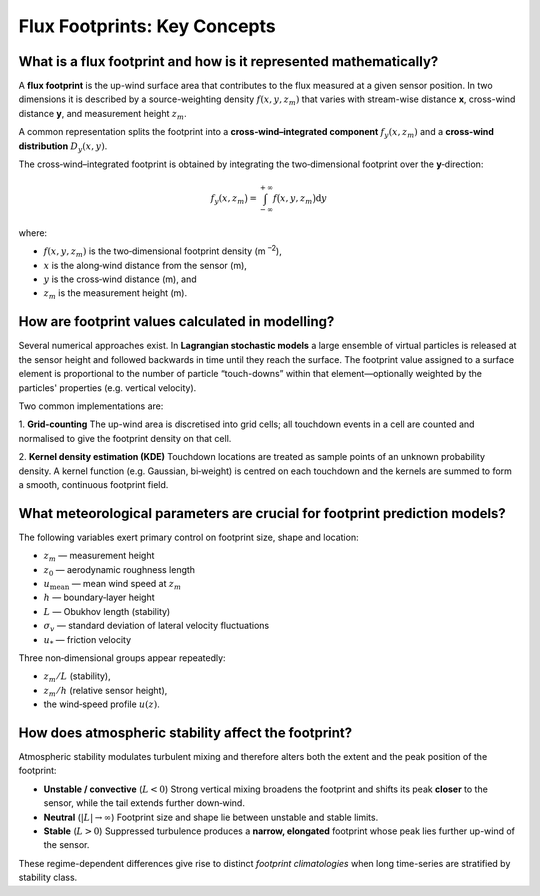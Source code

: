 Flux Footprints: Key Concepts
=================================

What is a flux footprint and how is it represented mathematically?
------------------------------------------------------------------

A **flux footprint** is the up-wind surface area that contributes to the flux
measured at a given sensor position.  In two dimensions it is described by a
source-weighting density :math:`f(x, y, z_m)` that varies with stream-wise
distance **x**, cross-wind distance **y**, and measurement height :math:`z_m`.

A common representation splits the footprint into a **cross‑wind–integrated
component** :math:`f_y(x, z_m)` and a **cross‑wind distribution**
:math:`D_y(x, y)`.

The cross‑wind–integrated footprint is obtained by integrating the
two‑dimensional footprint over the **y**‑direction:

.. math::
    f_y(x, z_m\bigr) = \int_{-\infty}^{+\infty} f\bigl(x, y, z_m\bigr)\mathrm{d}y

where:

* :math:`f(x, y, z_m)` is the two‑dimensional footprint density (m :sup:`–2`),
* :math:`x` is the along‑wind distance from the sensor (m),
* :math:`y` is the cross‑wind distance (m), and
* :math:`z_m` is the measurement height (m).

How are footprint values calculated in modelling?
-------------------------------------------------

Several numerical approaches exist.  In **Lagrangian stochastic models** a
large ensemble of virtual particles is released at the sensor height and
followed backwards in time until they reach the surface.
The footprint value assigned to a surface element is proportional to the
number of particle “touch-downs” within that element—optionally weighted by the
particles' properties (e.g. vertical velocity).

Two common implementations are:

1. **Grid‑counting**
The up-wind area is discretised into grid cells; all touchdown events in a
cell are counted and normalised to give the footprint density on that cell.

2. **Kernel density estimation (KDE)**
Touchdown locations are treated as sample points of an unknown probability
density.  A kernel function (e.g. Gaussian, bi‑weight) is centred on each
touchdown and the kernels are summed to form a smooth, continuous footprint
field.

What meteorological parameters are crucial for footprint prediction models?
---------------------------------------------------------------------------

The following variables exert primary control on footprint size, shape and
location:

* :math:`z_m` — measurement height
* :math:`z_0` — aerodynamic roughness length
* :math:`u_{\text{mean}}` — mean wind speed at :math:`z_m`
* :math:`h` — boundary‑layer height
* :math:`L` — Obukhov length (stability)
* :math:`\sigma_v` — standard deviation of lateral velocity fluctuations
* :math:`u_*` — friction velocity

Three non‑dimensional groups appear repeatedly:

* :math:`z_m/L` (stability),
* :math:`z_m/h` (relative sensor height),
* the wind‑speed profile :math:`u(z)`.

How does atmospheric stability affect the footprint?
----------------------------------------------------

Atmospheric stability modulates turbulent mixing and therefore alters both the
extent and the peak position of the footprint:

* **Unstable / convective** (:math:`L < 0`)
  Strong vertical mixing broadens the footprint and shifts its peak **closer**
  to the sensor, while the tail extends further down‑wind.

* **Neutral** (:math:`|L| \to \infty`)
  Footprint size and shape lie between unstable and stable limits.

* **Stable** (:math:`L > 0`)
  Suppressed turbulence produces a **narrow, elongated** footprint whose peak
  lies further up-wind of the sensor.

These regime-dependent differences give rise to distinct *footprint
climatologies* when long time-series are stratified by stability class.

.. bibliography:: refs.bib